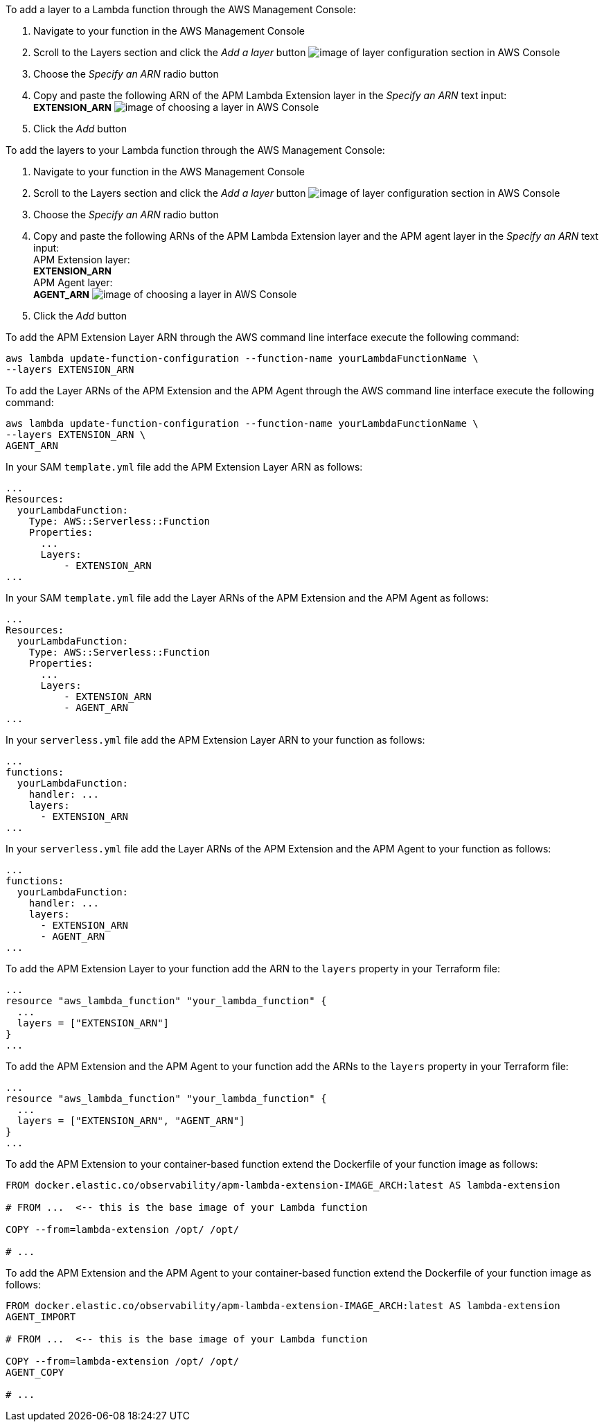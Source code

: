 // tag::console-extension-only[]

To add a layer to a Lambda function through the AWS Management Console:

1. Navigate to your function in the AWS Management Console
2. Scroll to the Layers section and click the _Add a layer_ button image:images/config-layer.png[image of layer configuration section in AWS Console]
3. Choose the _Specify an ARN_ radio button
4. Copy and paste the following ARN of the APM Lambda Extension layer in the _Specify an ARN_ text input: + 
+++<span style="font-size:10pt"><b>EXTENSION_ARN</b></span>+++
image:images/choose-a-layer.png[image of choosing a layer in AWS Console]
5. Click the _Add_ button

// end::console-extension-only[]

// tag::console-with-agent[]

To add the layers to your Lambda function through the AWS Management Console:

1. Navigate to your function in the AWS Management Console
2. Scroll to the Layers section and click the _Add a layer_ button image:images/config-layer.png[image of layer configuration section in AWS Console]
3. Choose the _Specify an ARN_ radio button
4. Copy and paste the following ARNs of the APM Lambda Extension layer and the APM agent layer in the _Specify an ARN_ text input: + 
APM Extension layer: +
+++<span style="font-size:10pt"><b>EXTENSION_ARN</b></span>+++ +
APM Agent layer: +
+++<span style="font-size:10pt"><b>AGENT_ARN</b></span>+++
image:images/choose-a-layer.png[image of choosing a layer in AWS Console]
5. Click the _Add_ button

// end::console-with-agent[]

// tag::cli-extension-only[]

To add the APM Extension Layer ARN through the AWS command line interface execute the following command:

[source,bash]
----
aws lambda update-function-configuration --function-name yourLambdaFunctionName \
--layers EXTENSION_ARN
----

// end::cli-extension-only[]

// tag::cli-with-agent[]

To add the Layer ARNs of the APM Extension and the APM Agent through the AWS command line interface execute the following command:

[source,bash]
----
aws lambda update-function-configuration --function-name yourLambdaFunctionName \
--layers EXTENSION_ARN \
AGENT_ARN
----

// end::cli-with-agent[]

// tag::sam-extension-only[]

In your SAM `template.yml` file add the APM Extension Layer ARN as follows:

[source,yml]
----
...
Resources:
  yourLambdaFunction:
    Type: AWS::Serverless::Function
    Properties:
      ...
      Layers:
          - EXTENSION_ARN
...
----

// end::sam-extension-only[]

// tag::sam-with-agent[]

In your SAM `template.yml` file add the Layer ARNs of the APM Extension and the APM Agent as follows:

[source,yml]
----
...
Resources:
  yourLambdaFunction:
    Type: AWS::Serverless::Function
    Properties:
      ...
      Layers:
          - EXTENSION_ARN
          - AGENT_ARN
...
----

// end::sam-with-agent[]

// tag::serverless-extension-only[]

In your `serverless.yml` file add the APM Extension Layer ARN to your function as follows:

[source,yml]
----
...
functions:
  yourLambdaFunction:
    handler: ...
    layers:
      - EXTENSION_ARN
...
----

// end::serverless-extension-only[]

// tag::serverless-with-agent[]

In your `serverless.yml` file add the Layer ARNs of the APM Extension and the APM Agent to your function as follows:

[source,yml]
----
...
functions:
  yourLambdaFunction:
    handler: ...
    layers:
      - EXTENSION_ARN
      - AGENT_ARN
...
----

// end::serverless-with-agent[]

// tag::terraform-extension-only[]
To add the APM Extension Layer to your function add the ARN to the `layers` property in your Terraform file:

[source,terraform]
----
...
resource "aws_lambda_function" "your_lambda_function" {
  ...
  layers = ["EXTENSION_ARN"]
}
...
----

// end::terraform-extension-only[]

// tag::terraform-with-agent[]
To add the APM Extension and the APM Agent to your function add the ARNs to the `layers` property in your Terraform file:

[source,terraform]
----
...
resource "aws_lambda_function" "your_lambda_function" {
  ...
  layers = ["EXTENSION_ARN", "AGENT_ARN"]
}
...
----

// end::terraform-with-agent[]

// tag::container-extension-only[]
To add the APM Extension to your container-based function extend the Dockerfile of your function image as follows:

[source,Dockerfile]
----
FROM docker.elastic.co/observability/apm-lambda-extension-IMAGE_ARCH:latest AS lambda-extension

# FROM ...  <-- this is the base image of your Lambda function

COPY --from=lambda-extension /opt/ /opt/

# ...
----
// end::container-extension-only[]

// tag::container-with-agent[]
To add the APM Extension and the APM Agent to your container-based function extend the Dockerfile of your function image as follows:

[source,Dockerfile]
----
FROM docker.elastic.co/observability/apm-lambda-extension-IMAGE_ARCH:latest AS lambda-extension
AGENT_IMPORT

# FROM ...  <-- this is the base image of your Lambda function

COPY --from=lambda-extension /opt/ /opt/
AGENT_COPY

# ...
----
// end::container-with-agent[]
